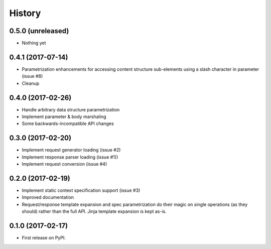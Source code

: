 =======
History
=======

0.5.0 (unreleased)
------------------

* Nothing yet

0.4.1 (2017-07-14)
-------------------

* Parametrization enhancements for accessing
  content structure sub-elements using a slash
  character in parameter (issue #8)
* Cleanup

0.4.0 (2017-02-26)
-------------------

* Handle arbitrary data structure parametrization
* Implement parameter & body marshaling
* Some backwards-incompatible API changes

0.3.0 (2017-02-20)
-------------------

* Implement request generator loading (issue #2)
* Implement response parser loading (issue #1))
* Implement request conversion (issue #4)

0.2.0 (2017-02-19)
------------------

* Implement static context specification support (issue #3)
* Improved documentation
* Request/response template expansion and spec parametrization
  do their magic on single operations (as they should) rather
  than the full API. Jinja template expansion is kept as-is.

0.1.0 (2017-02-17)
------------------

* First release on PyPI.
